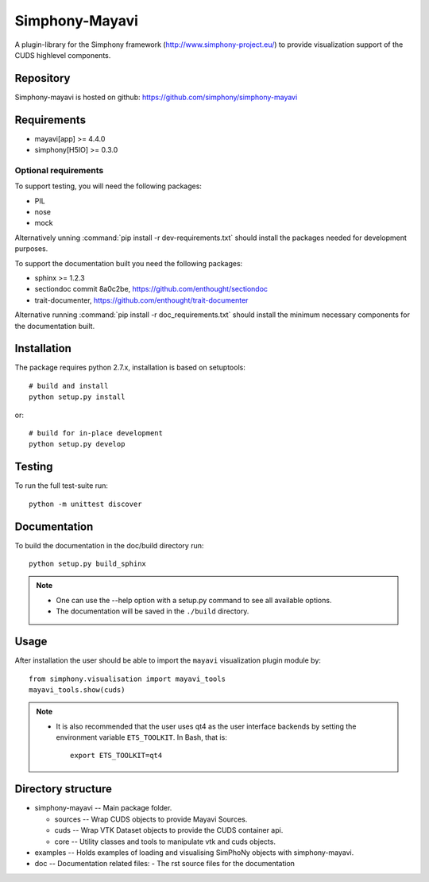 Simphony-Mayavi
===============

A plugin-library for the Simphony framework (http://www.simphony-project.eu/) to provide
visualization support of the CUDS highlevel components.

.. image:: https://travis-ci.org/simphony/simphony-mayavi.svg?branch=master
  :target: https://travis-ci.org/simphony/simphony-mayavi
  :alt: Build status

.. image:: http://codecov.io/github/simphony/simphony-mayavi/coverage.svg?branch=master
  :target: http://codecov.io/github/simphony/simphony-mayavi?branch=master
  :alt: Test coverage

.. image:: https://readthedocs.org/projects/simphony-mayavi/badge/?version=latest
  :target: https://readthedocs.org/projects/simphony-mayavi/?badge=latest
  :alt: Documentation Status

Repository
----------

Simphony-mayavi is hosted on github: https://github.com/simphony/simphony-mayavi

Requirements
------------

- mayavi[app] >= 4.4.0
- simphony[H5IO] >= 0.3.0

Optional requirements
~~~~~~~~~~~~~~~~~~~~~

To support testing, you will need the following packages:

- PIL
- nose
- mock

Alternatively unning :command:`pip install -r dev-requirements.txt` should install the
packages needed for development purposes.


To support the documentation built you need the following packages:

- sphinx >= 1.2.3
- sectiondoc commit 8a0c2be, https://github.com/enthought/sectiondoc
- trait-documenter, https://github.com/enthought/trait-documenter

Alternative running :command:`pip install -r doc_requirements.txt` should install the
minimum necessary components for the documentation built.

Installation
------------

The package requires python 2.7.x, installation is based on setuptools::

  # build and install
  python setup.py install

or::

  # build for in-place development
  python setup.py develop

Testing
-------

To run the full test-suite run::

  python -m unittest discover

Documentation
-------------

To build the documentation in the doc/build directory run::

  python setup.py build_sphinx

.. note::

  - One can use the --help option with a setup.py command
    to see all available options.
  - The documentation will be saved in the ``./build`` directory.

Usage
-----

After installation the user should be able to import the ``mayavi`` visualization plugin module by::

  from simphony.visualisation import mayavi_tools
  mayavi_tools.show(cuds)

.. note::

   - It is also recommended that the user uses qt4 as the user interface backends by setting the
     environment variable ``ETS_TOOLKIT``.  In Bash, that is::

       export ETS_TOOLKIT=qt4


Directory structure
-------------------

- simphony-mayavi -- Main package folder.

  - sources -- Wrap CUDS objects to provide Mayavi Sources.
  - cuds -- Wrap VTK Dataset objects to provide the CUDS container api.
  - core -- Utility classes and tools to manipulate vtk and cuds objects.
- examples -- Holds examples of loading and visualising SimPhoNy objects with simphony-mayavi.
- doc -- Documentation related files:
  - The rst source files for the documentation
